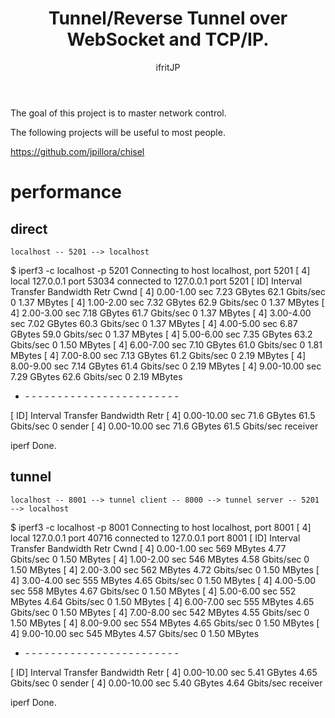 # -*- coding:utf-8 -*-
#+AUTHOR: ifritJP
#+STARTUP: nofold

#+TITLE: Tunnel/Reverse Tunnel over WebSocket and TCP/IP.

The goal of this project is to master network control.

The following projects will be useful to most people.

https://github.com/jpillora/chisel


* performance

  
** direct

: localhost -- 5201 --> localhost

   
$ iperf3 -c localhost -p 5201
Connecting to host localhost, port 5201
[  4] local 127.0.0.1 port 53034 connected to 127.0.0.1 port 5201
[ ID] Interval           Transfer     Bandwidth       Retr  Cwnd
[  4]   0.00-1.00   sec  7.23 GBytes  62.1 Gbits/sec    0   1.37 MBytes       
[  4]   1.00-2.00   sec  7.32 GBytes  62.9 Gbits/sec    0   1.37 MBytes       
[  4]   2.00-3.00   sec  7.18 GBytes  61.7 Gbits/sec    0   1.37 MBytes       
[  4]   3.00-4.00   sec  7.02 GBytes  60.3 Gbits/sec    0   1.37 MBytes       
[  4]   4.00-5.00   sec  6.87 GBytes  59.0 Gbits/sec    0   1.37 MBytes       
[  4]   5.00-6.00   sec  7.35 GBytes  63.2 Gbits/sec    0   1.50 MBytes       
[  4]   6.00-7.00   sec  7.10 GBytes  61.0 Gbits/sec    0   1.81 MBytes       
[  4]   7.00-8.00   sec  7.13 GBytes  61.2 Gbits/sec    0   2.19 MBytes       
[  4]   8.00-9.00   sec  7.14 GBytes  61.4 Gbits/sec    0   2.19 MBytes       
[  4]   9.00-10.00  sec  7.29 GBytes  62.6 Gbits/sec    0   2.19 MBytes       
- - - - - - - - - - - - - - - - - - - - - - - - -
[ ID] Interval           Transfer     Bandwidth       Retr
[  4]   0.00-10.00  sec  71.6 GBytes  61.5 Gbits/sec    0             sender
[  4]   0.00-10.00  sec  71.6 GBytes  61.5 Gbits/sec                  receiver

iperf Done.


** tunnel

: localhost -- 8001 --> tunnel client -- 8000 --> tunnel server -- 5201 --> localhost
      
$ iperf3 -c localhost -p 8001
Connecting to host localhost, port 8001
[  4] local 127.0.0.1 port 40716 connected to 127.0.0.1 port 8001
[ ID] Interval           Transfer     Bandwidth       Retr  Cwnd
[  4]   0.00-1.00   sec   569 MBytes  4.77 Gbits/sec    0   1.50 MBytes       
[  4]   1.00-2.00   sec   546 MBytes  4.58 Gbits/sec    0   1.50 MBytes       
[  4]   2.00-3.00   sec   562 MBytes  4.72 Gbits/sec    0   1.50 MBytes       
[  4]   3.00-4.00   sec   555 MBytes  4.65 Gbits/sec    0   1.50 MBytes       
[  4]   4.00-5.00   sec   558 MBytes  4.67 Gbits/sec    0   1.50 MBytes       
[  4]   5.00-6.00   sec   552 MBytes  4.64 Gbits/sec    0   1.50 MBytes       
[  4]   6.00-7.00   sec   555 MBytes  4.65 Gbits/sec    0   1.50 MBytes       
[  4]   7.00-8.00   sec   542 MBytes  4.55 Gbits/sec    0   1.50 MBytes       
[  4]   8.00-9.00   sec   554 MBytes  4.65 Gbits/sec    0   1.50 MBytes       
[  4]   9.00-10.00  sec   545 MBytes  4.57 Gbits/sec    0   1.50 MBytes       
- - - - - - - - - - - - - - - - - - - - - - - - -
[ ID] Interval           Transfer     Bandwidth       Retr
[  4]   0.00-10.00  sec  5.41 GBytes  4.65 Gbits/sec    0             sender
[  4]   0.00-10.00  sec  5.40 GBytes  4.64 Gbits/sec                  receiver

iperf Done.

